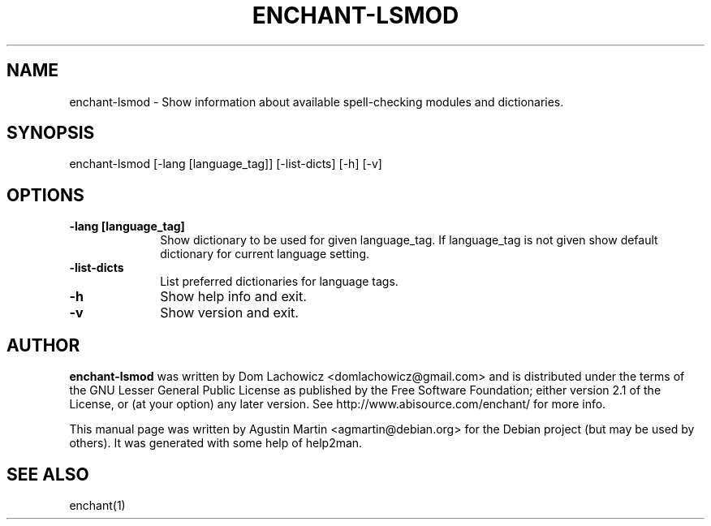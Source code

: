 .TH ENCHANT-LSMOD "1" "October 2011" "enchant-lsmod" "User Commands"
.SH NAME
enchant-lsmod \-
Show information about available spell-checking modules and dictionaries.
.SH SYNOPSIS
enchant\-lsmod [\-lang [language_tag]] [\-list\-dicts] [\-h] [\-v]
.SH OPTIONS
.IP "\fB-lang [language_tag]\fP         " 10.
Show dictionary to be used for given language_tag.
If language_tag is not given show default dictionary for current
language setting.
.IP "\fB-list-dicts\fP " 10
List preferred dictionaries for language tags.
.IP "\fB-h\fP " 10
Show help info and exit.
.IP "\fB-v\fP " 10
Show version and exit.
.SH AUTHOR
\fBenchant-lsmod\fP was written by
Dom Lachowicz <domlachowicz@gmail.com> and is distributed under
the terms of the GNU Lesser General Public License as published
by the Free Software Foundation; either version 2.1 of the License,
or (at your option) any later version.
See http://www.abisource.com/enchant/ for more info.
.PP
This manual page was written by Agustin Martin <agmartin@debian.org>
for the Debian project (but may be used by others).
It was generated with some help of help2man.
.SH "SEE ALSO"
enchant(1)
